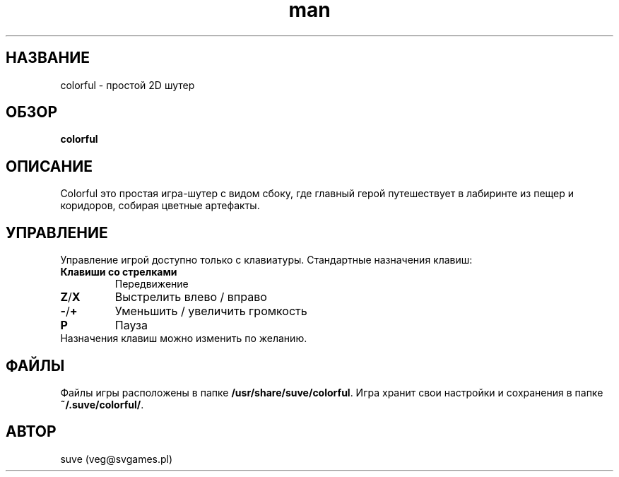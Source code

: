 .\" Manpage for colorful
.\" Contact veg@svgames.pl to correct errors or typos.
.TH man 6 "2017-10-07" "1.2" "Руководство по игре"
.SH НАЗВАНИЕ
colorful - простой 2D шутер
.SH ОБЗОР
\fBcolorful\fR
.SH ОПИСАНИЕ
Colorful это простая игра-шутер с видом сбоку, где главный герой
путешествует в лабиринте из пещер и коридоров, собирая цветные артефакты.
.SH УПРАВЛЕНИЕ
Управление игрой доступно только с клавиатуры. Стандартные назначения клавиш:
.TP
\fBКлавиши со стрелками\fR
Передвижение
.TP
\fBZ\fR/\fBX\fR
Выстрелить влево / вправо
.TP
\fB\-\fR/\fB+\fR
Уменьшить / увеличить громкость
.TP
\fBP\fR
Пауза
.TP
Назначения клавиш можно изменить по желанию.
.SH ФАЙЛЫ
Файлы игры расположены в папке \fB/usr/share/suve/colorful\fR. 
Игра хранит свои настройки и сохранения в папке \fB~/.suve/colorful/\fR.
.SH АВТОР
suve (veg@svgames.pl)
